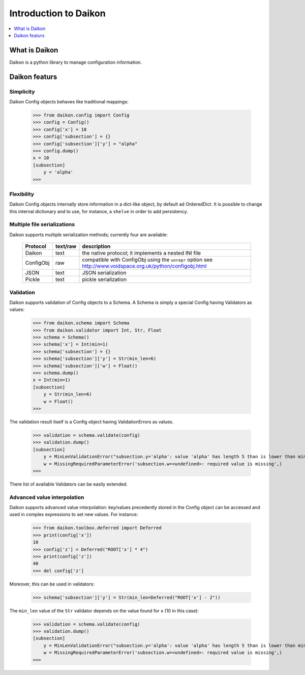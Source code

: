 .. _intro:

========================
 Introduction to Daikon
========================

.. contents::
    :local:
    :depth: 1

What is Daikon
==============

Daikon is a python library to manage configuration information.

Daikon featurs
==============

Simplicity
----------

Daikon Config objects behaves like traditional mappings:

 >>> from daikon.config import Config
 >>> config = Config()
 >>> config['x'] = 10
 >>> config['subsection'] = {}
 >>> config['subsection']['y'] = "alpha"
 >>> config.dump()
 x = 10
 [subsection]
     y = 'alpha'
 >>>

Flexibility
-----------

Daikon Config objects internally store information in a dict-like
object, by default ad OrderedDict. It is possible to change this
internal dictionary and to use, for instance, a ``shelve`` in order
to add persistency.

Multiple file serializations
----------------------------

Daikon supports multiple serialization methods; currently four are
available:

 +---------+--------+-----------------------------------------------------+
 |Protocol |text/raw|description                                          |
 +=========+========+=====================================================+
 |Daikon   |text    |the native protocol; it implements a nested INI file |
 +---------+--------+-----------------------------------------------------+
 |ConfigObj|raw     |compatible with ConfigObj using the ``unrepr`` option|
 |         |        |see http://www.voidspace.org.uk/python/configobj.html|
 +---------+--------+-----------------------------------------------------+
 |JSON     |text    |JSON serialization                                   |
 +---------+--------+-----------------------------------------------------+
 |Pickle   |text    |pickle serialization                                 |
 +---------+--------+-----------------------------------------------------+

Validation
----------
    
Daikon supports validation of Config objects to a Schema. A Schema
is simply a special Config having Validators as values:

 >>> from daikon.schema import Schema
 >>> from daikon.validator import Int, Str, Float
 >>> schema = Schema()
 >>> schema['x'] = Int(min=1)
 >>> schema['subsection'] = {}
 >>> schema['subsection']['y'] = Str(min_len=6)
 >>> schema['subsection']['w'] = Float()
 >>> schema.dump()
 x = Int(min=1)
 [subsection]
     y = Str(min_len=6)
     w = Float()
 >>>

The validation result itself is a Config object having ValidationErrors
as values.

 >>> validation = schema.validate(config)
 >>> validation.dump()
 [subsection]
     y = MinLenValidationError("subsection.y='alpha': value 'alpha' has length 5 than is lower than min_len 6",)
     w = MissingRequiredParameterError('subsection.w=<undefined>: required value is missing',)
 >>>

There list of available Validators can be easily extended.

Advanced value interpolation
----------------------------

Daikon supports advanced value interpolation: key/values precedently stored in 
the Config object can be accessed and used in complex expressions to set new values.
For instance:

 >>> from daikon.toolbox.deferred import Deferred
 >>> print(config['x'])
 10
 >>> config['z'] = Deferred("ROOT['x'] * 4")
 >>> print(config['z'])
 40
 >>> del config['z']

Moreover, this can be used in validators:

 >>> schema['subsection']['y'] = Str(min_len=Deferred("ROOT['x'] - 2"))

The ``min_len`` value of the ``Str`` validator depends on the value found for ``x`` (10 in this case):

 >>> validation = schema.validate(config)
 >>> validation.dump()
 [subsection]
     y = MinLenValidationError("subsection.y='alpha': value 'alpha' has length 5 than is lower than min_len 8",)
     w = MissingRequiredParameterError('subsection.w=<undefined>: required value is missing',)
 >>>
